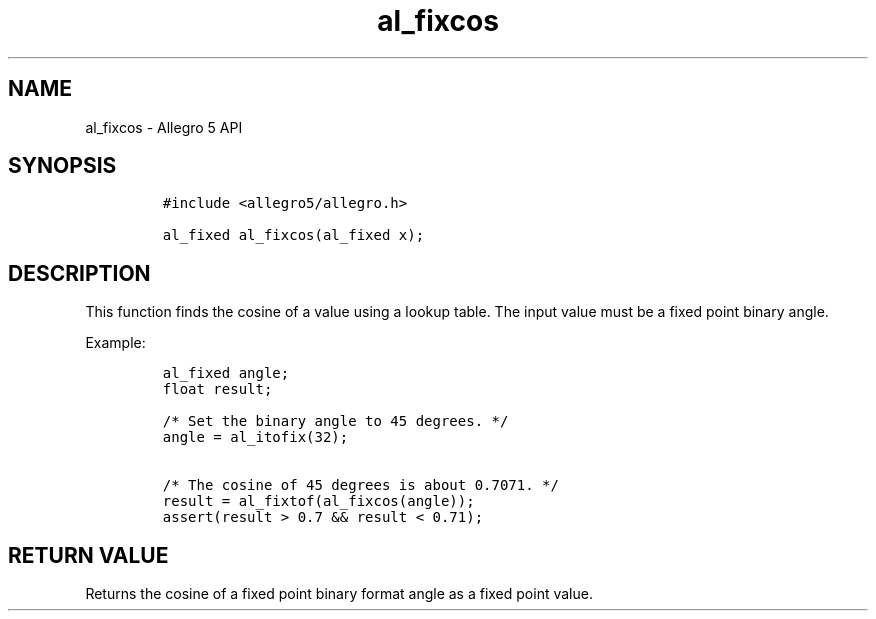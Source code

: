 .\" Automatically generated by Pandoc 3.1.3
.\"
.\" Define V font for inline verbatim, using C font in formats
.\" that render this, and otherwise B font.
.ie "\f[CB]x\f[]"x" \{\
. ftr V B
. ftr VI BI
. ftr VB B
. ftr VBI BI
.\}
.el \{\
. ftr V CR
. ftr VI CI
. ftr VB CB
. ftr VBI CBI
.\}
.TH "al_fixcos" "3" "" "Allegro reference manual" ""
.hy
.SH NAME
.PP
al_fixcos - Allegro 5 API
.SH SYNOPSIS
.IP
.nf
\f[C]
#include <allegro5/allegro.h>

al_fixed al_fixcos(al_fixed x);
\f[R]
.fi
.SH DESCRIPTION
.PP
This function finds the cosine of a value using a lookup table.
The input value must be a fixed point binary angle.
.PP
Example:
.IP
.nf
\f[C]
al_fixed angle;
float result;

/* Set the binary angle to 45 degrees. */
angle = al_itofix(32);

/* The cosine of 45 degrees is about 0.7071. */
result = al_fixtof(al_fixcos(angle));
assert(result > 0.7 && result < 0.71);
\f[R]
.fi
.SH RETURN VALUE
.PP
Returns the cosine of a fixed point binary format angle as a fixed point
value.
